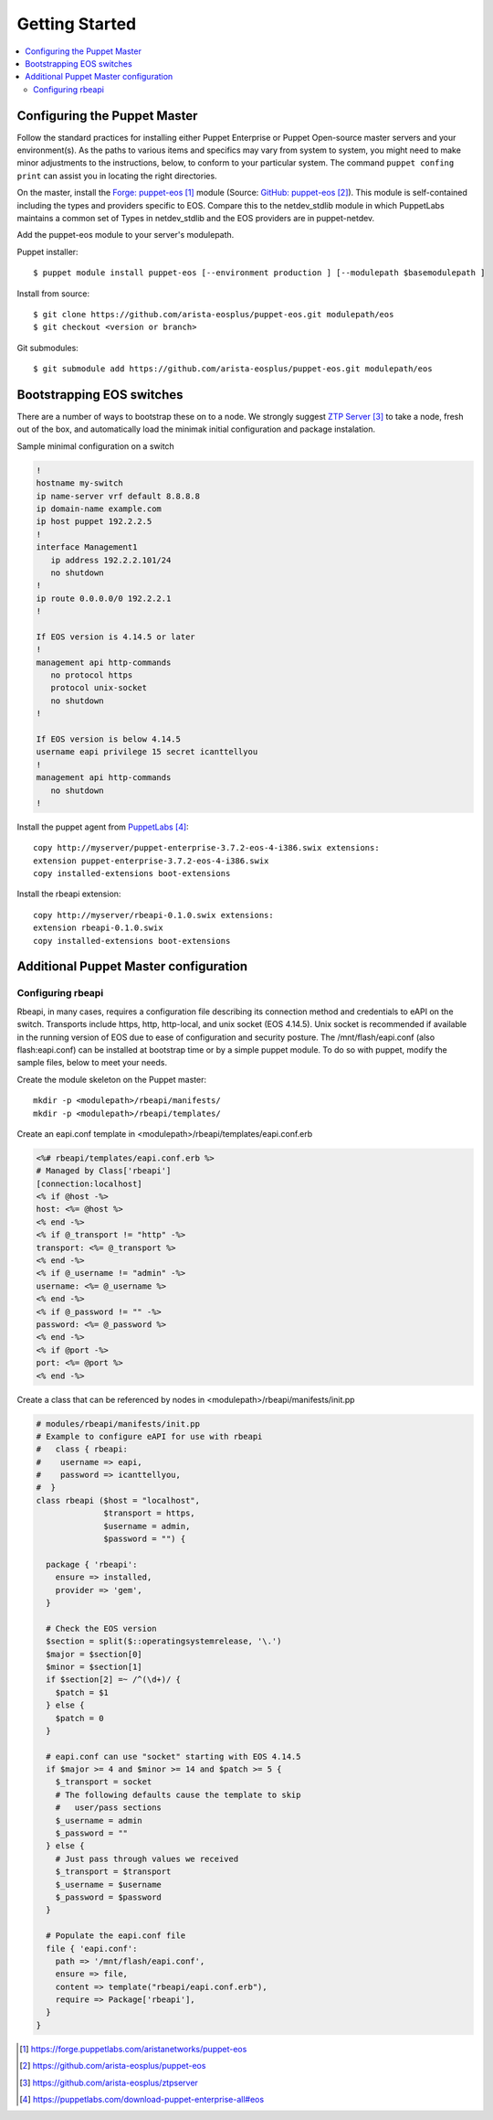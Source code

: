 Getting Started
===============

.. contents:: :local:

Configuring the Puppet Master
-----------------------------

Follow the standard practices for installing either Puppet Enterprise or Puppet Open-source master servers and your environment(s). As the paths to various items and specifics may vary from system to system, you might need to make minor adjustments to the instructions, below, to conform to your particular system.  The command ``puppet confing print`` can assist you in locating the right directories.

On the master, install the `Forge: puppet-eos`_ module (Source: `GitHub: puppet-eos`_). This module is self-contained including the types and providers specific to EOS.  Compare this to the netdev_stdlib module in which PuppetLabs maintains a common set of Types in netdev_stdlib and the EOS providers are in puppet-netdev.

Add the puppet-eos module to your server's modulepath.

Puppet installer::

  $ puppet module install puppet-eos [--environment production ] [--modulepath $basemodulepath ]

Install from source::

  $ git clone https://github.com/arista-eosplus/puppet-eos.git modulepath/eos
  $ git checkout <version or branch>

Git submodules::

  $ git submodule add https://github.com/arista-eosplus/puppet-eos.git modulepath/eos

Bootstrapping EOS switches
--------------------------

There are a number of ways to bootstrap these on to a node.  We strongly suggest `ZTP Server`_ to take a node, fresh out of the box, and automatically load the minimak initial configuration and package instalation.


Sample minimal configuration on a switch

.. code-block:: console

  !
  hostname my-switch
  ip name-server vrf default 8.8.8.8
  ip domain-name example.com
  ip host puppet 192.2.2.5
  !
  interface Management1
     ip address 192.2.2.101/24
     no shutdown
  !
  ip route 0.0.0.0/0 192.2.2.1
  !

  If EOS version is 4.14.5 or later
  !
  management api http-commands
     no protocol https
     protocol unix-socket
     no shutdown
  !

  If EOS version is below 4.14.5
  username eapi privilege 15 secret icanttellyou
  !
  management api http-commands
     no shutdown
  !

Install the puppet agent from `PuppetLabs`_::

  copy http://myserver/puppet-enterprise-3.7.2-eos-4-i386.swix extensions:
  extension puppet-enterprise-3.7.2-eos-4-i386.swix
  copy installed-extensions boot-extensions

Install the rbeapi extension::

  copy http://myserver/rbeapi-0.1.0.swix extensions:
  extension rbeapi-0.1.0.swix
  copy installed-extensions boot-extensions

Additional Puppet Master configuration
--------------------------------------

Configuring rbeapi
^^^^^^^^^^^^^^^^^^

Rbeapi, in many cases, requires a configuration file describing its connection method and credentials to eAPI on the switch. Transports include https, http, http-local, and unix socket (EOS 4.14.5).  Unix socket is recommended if available in the running version of EOS due to ease of configuration and security posture.  
The /mnt/flash/eapi.conf (also flash:eapi.conf) can be installed at bootstrap time or by a simple puppet module.   To do so with puppet, modify the sample files, below to meet your needs.

Create the module skeleton on the Puppet master::

  mkdir -p <modulepath>/rbeapi/manifests/
  mkdir -p <modulepath>/rbeapi/templates/

Create an eapi.conf template in <modulepath>/rbeapi/templates/eapi.conf.erb

.. code-block:: erb

  <%# rbeapi/templates/eapi.conf.erb %>
  # Managed by Class['rbeapi']
  [connection:localhost]
  <% if @host -%>
  host: <%= @host %>
  <% end -%>
  <% if @_transport != "http" -%>
  transport: <%= @_transport %>
  <% end -%>
  <% if @_username != "admin" -%>
  username: <%= @_username %>
  <% end -%>
  <% if @_password != "" -%>
  password: <%= @_password %>
  <% end -%>
  <% if @port -%>
  port: <%= @port %>
  <% end -%>

Create a class that can be referenced by nodes in <modulepath>/rbeapi/manifests/init.pp

.. code-block:: ruby

  # modules/rbeapi/manifests/init.pp
  # Example to configure eAPI for use with rbeapi
  #   class { rbeapi:
  #    username => eapi,
  #    password => icanttellyou,
  #  }
  class rbeapi ($host = "localhost",
                $transport = https,
                $username = admin,
                $password = "") {

    package { 'rbeapi':
      ensure => installed,
      provider => 'gem',
    }

    # Check the EOS version
    $section = split($::operatingsystemrelease, '\.')
    $major = $section[0]
    $minor = $section[1]
    if $section[2] =~ /^(\d+)/ {
      $patch = $1
    } else {
      $patch = 0
    }

    # eapi.conf can use "socket" starting with EOS 4.14.5
    if $major >= 4 and $minor >= 14 and $patch >= 5 {
      $_transport = socket
      # The following defaults cause the template to skip
      #   user/pass sections
      $_username = admin
      $_password = ""
    } else {
      # Just pass through values we received
      $_transport = $transport
      $_username = $username
      $_password = $password
    }

    # Populate the eapi.conf file
    file { 'eapi.conf':
      path => '/mnt/flash/eapi.conf',
      ensure => file,
      content => template("rbeapi/eapi.conf.erb"),
      require => Package['rbeapi'],
    }
  }

.. target-notes::

.. _`Forge: puppet-eos`: https://forge.puppetlabs.com/aristanetworks/puppet-eos
.. _`Github: puppet-eos`: https://github.com/arista-eosplus/puppet-eos
.. _`ZTP Server`: https://github.com/arista-eosplus/ztpserver
.. _`PuppetLabs`: https://puppetlabs.com/download-puppet-enterprise-all#eos

